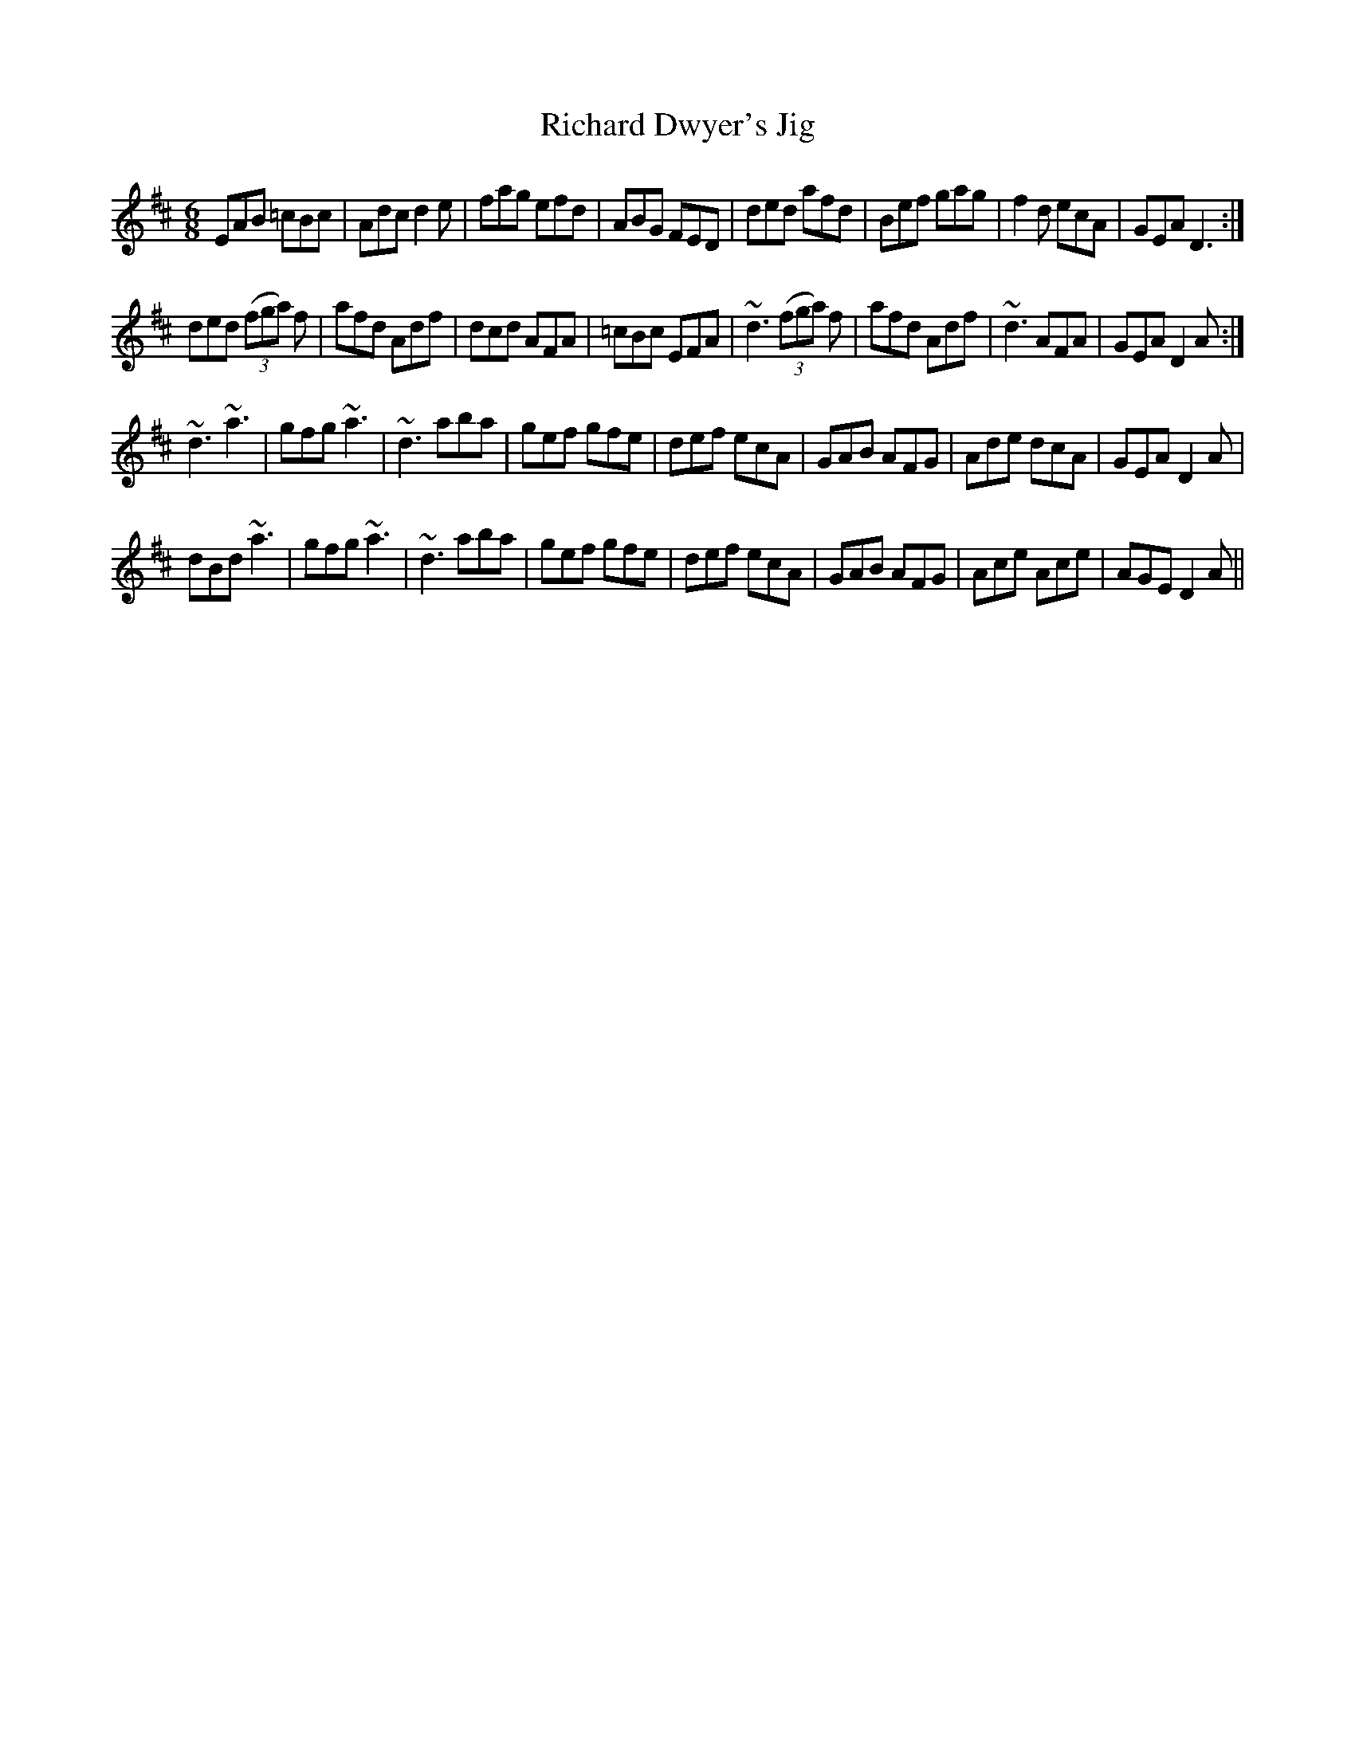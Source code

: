 X:1
T:Richard Dwyer's Jig
M:6/8
L:1/8
R:jig
F:Catskills+Tunes.txt
K:Dmaj
D:Willie Kelly (Tue AM)
EAB =cBc | Adc d2 e | fag efd | ABG FED |\
ded afd | Bef gag | f2 d ecA | GEA D3 :|
ded ((3 fga) f | afd Adf | dcd AFA | =cBc EFA |\
~d3 ((3 fga) f | afd Adf | ~d3 AFA  | GEA D2 A :|
~d3 ~a3 | gfg ~a3 | ~d3 aba | gef gfe |\
def ecA | GAB AFG | Ade dcA | GEA D2 A |
dBd ~a3 | gfg ~a3 | ~d3 aba | gef gfe |\
def ecA | GAB AFG | Ace Ace | AGE D2 A ||
